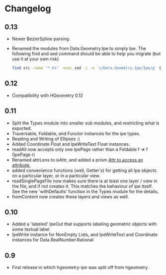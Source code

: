 #+STARTUP: showeverything

* Changelog

** 0.13

- Newer BezierSpline parsing.
- Renamed the modules from Data.Geometry.Ipe to simply Ipe. The
  following find and sed command should be able to help you migrate
  (but use it at your own risk)

  #+begin_src sh
  find src -name "*.hs" -exec sed -i -e 's/Data.Geometry.Ipe/Ipe/g' {} \;
  #+end_src



** 0.12

- Compatibility with HGeometry 0.12

** 0.11
- Split the Types module into smaller sub modules, and restricting
  what is exported.
- Traversable, Foldable, and Functor instances for the ipe types.
- Reading and Writing of Ellipses :)
- Added Coordinate Float and IpeWriteText Float instances.
- readAll now accepts only one IpePage rather than a Foldable f => f
  (IpePage r)
- Renamed attrLens to ixAttr, and added a prism _Attr to access an
  attribute._
- added convenience functions (well, Getter's) for getting all Ipe
  objects on a particular layer, or in a particular view.
- readSinglePageFile now makes sure there is at least one layer / view
  in the file, and if not creates it. This matches the behaviour of
  ipe itself. See the new 'withDefaults' function in the Types module
  for the details.
- fromContent now creates these layers and views as well.

** 0.10

- Added a 'labeled' IpeOut that supports labeling geometric objects
  with some textual label
- IpeWrite instance for NonEmpty Lists, and IpeWriteText and
  Coordinate instances for Data.RealNumber.Rational

** 0.9

- First release in which hgeometry-ipe was split off from hgeometry.
